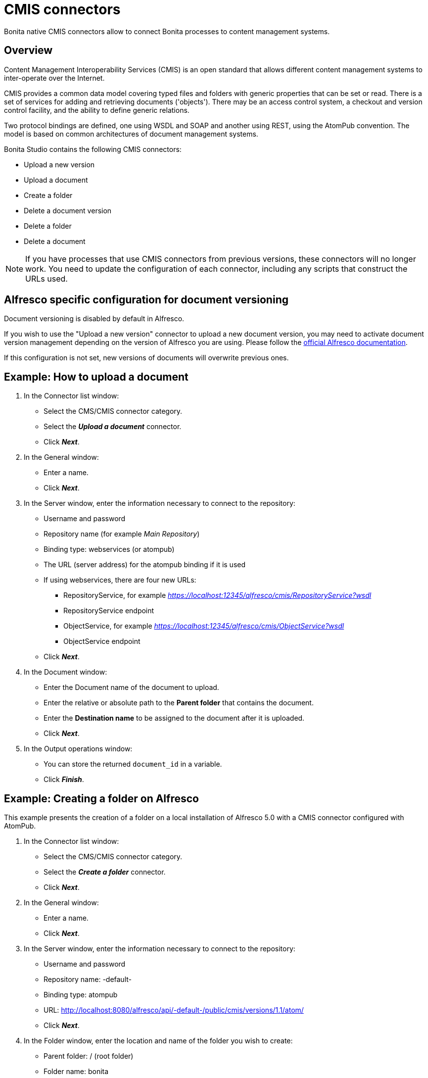 = CMIS connectors
:page-aliases: ROOT:cmis.adoc
:description: Bonita native CMIS connectors allow to connect Bonita processes to content management systems.

Bonita native CMIS connectors allow to connect Bonita processes to content management systems.

== Overview

Content Management Interoperability Services (CMIS) is an open standard that allows different content management systems to inter-operate over the Internet.

CMIS provides a common data model covering typed files and folders with generic properties that can be set or read. There is a set of services for adding and retrieving documents ('objects'). There may be an access control system, a checkout and version control facility, and the ability to define generic relations.

Two protocol bindings are defined, one using WSDL and SOAP and another using REST, using the AtomPub convention. The model is based on common architectures of document management systems.

Bonita Studio contains the following CMIS connectors:

* Upload a new version
* Upload a document
* Create a folder
* Delete a document version
* Delete a folder
* Delete a document

NOTE: If you have processes that use CMIS connectors from previous versions, these connectors will no longer work. You need to update the configuration of each connector, including any scripts that construct the URLs used.

== Alfresco specific configuration for document versioning

Document versioning is disabled by default in Alfresco.

If you wish to use the "Upload a new version" connector to upload a new document version, you may need to activate document version management depending on the version of Alfresco you are using.
Please follow the https://docs.alfresco.com/content-services/latest/develop/reference/cmis-ref/#cmis-versioning[official Alfresco documentation].

If this configuration is not set, new versions of documents will overwrite previous ones.

== Example: How to upload a document

. In the Connector list window:

* Select the CMS/CMIS connector category.
* Select the *_Upload a document_* connector.
* Click *_Next_*.

. In the General window:

* Enter a name.
* Click *_Next_*.

. In the Server window, enter the information necessary to connect to the repository:

* Username and password
* Repository name (for example _Main Repository_)
* Binding type: webservices (or atompub)
* The URL (server address) for the atompub binding if it is used
* If using webservices, there are four new URLs:
 ** RepositoryService, for example _https://localhost:12345/alfresco/cmis/RepositoryService?wsdl_
 ** RepositoryService endpoint
 ** ObjectService, for example _https://localhost:12345/alfresco/cmis/ObjectService?wsdl_
 ** ObjectService endpoint
* Click *_Next_*.

. In the Document window:

* Enter the Document name of the document to upload.
* Enter the relative or absolute path to the *Parent folder* that contains the document.
* Enter the *Destination name* to be assigned to the document after it is uploaded.
* Click *_Next_*.

. In the Output operations window:

* You can store the returned `document_id` in a variable.
* Click *_Finish_*.

== Example: Creating a folder on Alfresco

This example presents the creation of a folder on a local installation of Alfresco 5.0 with a CMIS connector configured with AtomPub.

. In the Connector list window:

* Select the CMS/CMIS connector category.
* Select the *_Create a folder_* connector.
* Click *_Next_*.

. In the General window:

* Enter a name.
* Click *_Next_*.

. In the Server window, enter the information necessary to connect to the repository:

* Username and password
* Repository name: -default-
* Binding type: atompub
* URL: http://localhost:8080/alfresco/api/-default-/public/cmis/versions/1.1/atom/
* Click *_Next_*.

. In the Folder window, enter the location and name of the folder you wish to create:

* Parent folder: / (root folder)
* Folder name: bonita
* Click *_Next_*.

. In the Output operations window:

* You can store the returned `folder_id` in a variable.
* Click *_Finish_*.
